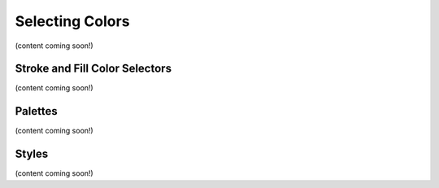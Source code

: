 Selecting Colors
=======================
(content coming soon!)

Stroke and Fill Color Selectors
-------------------------------
(content coming soon!)

Palettes
---------

(content coming soon!)

Styles
---------
(content coming soon!)